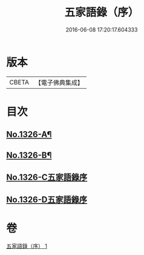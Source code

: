 #+TITLE: 五家語錄（序） 
#+DATE: 2016-06-08 17:20:17.604333

* 版本
 |     CBETA|【電子佛典集成】|

* 目次
** [[file:KR6q0270_001.txt::001-0021a1][No.1326-A¶]]
** [[file:KR6q0270_001.txt::001-0021d1][No.1326-B¶]]
** [[file:KR6q0270_001.txt::001-0022b0][No.1326-C五家語錄序]]
** [[file:KR6q0270_001.txt::001-0022b0][No.1326-D五家語錄序]]

* 卷
[[file:KR6q0270_001.txt][五家語錄（序） 1]]

